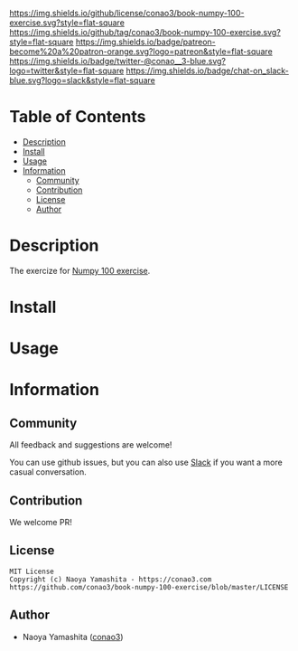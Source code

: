 #+author: conao3
#+date: <2020-03-20 Fri>

[[https://github.com/conao3/book-numpy-100-exercise][https://raw.githubusercontent.com/conao3/files/master/blob/headers/png/book-numpy-100-exercise.png]]
[[https://github.com/conao3/book-numpy-100-exercise/blob/master/LICENSE][https://img.shields.io/github/license/conao3/book-numpy-100-exercise.svg?style=flat-square]]
[[https://github.com/conao3/book-numpy-100-exercise/releases][https://img.shields.io/github/tag/conao3/book-numpy-100-exercise.svg?style=flat-square]]
[[https://github.com/conao3/book-numpy-100-exercise/actions][https://img.shields.io/badge/patreon-become%20a%20patron-orange.svg?logo=patreon&style=flat-square]]
[[https://twitter.com/conao_3][https://img.shields.io/badge/twitter-@conao__3-blue.svg?logo=twitter&style=flat-square]]
[[https://conao3-support.slack.com/join/shared_invite/enQtNjUzMDMxODcyMjE1LWUwMjhiNTU3Yjk3ODIwNzAxMTgwOTkxNmJiN2M4OTZkMWY0NjI4ZTg4MTVlNzcwNDY2ZjVjYmRiZmJjZDU4MDE][https://img.shields.io/badge/chat-on_slack-blue.svg?logo=slack&style=flat-square]]

* Table of Contents
- [[#description][Description]]
- [[#install][Install]]
- [[#usage][Usage]]
- [[#information][Information]]
  - [[#community][Community]]
  - [[#contribution][Contribution]]
  - [[#license][License]]
  - [[#author][Author]]

* Description
The exercize for [[https://github.com/rougier/numpy-100][Numpy 100 exercise]].

* Install

* Usage

* Information
** Community
All feedback and suggestions are welcome!

You can use github issues, but you can also use [[https://conao3-support.slack.com/join/shared_invite/enQtNjUzMDMxODcyMjE1LWUwMjhiNTU3Yjk3ODIwNzAxMTgwOTkxNmJiN2M4OTZkMWY0NjI4ZTg4MTVlNzcwNDY2ZjVjYmRiZmJjZDU4MDE][Slack]]
if you want a more casual conversation.

** Contribution
We welcome PR!

** License
#+begin_example
  MIT License
  Copyright (c) Naoya Yamashita - https://conao3.com
  https://github.com/conao3/book-numpy-100-exercise/blob/master/LICENSE
#+end_example

** Author
- Naoya Yamashita ([[https://github.com/conao3][conao3]])

